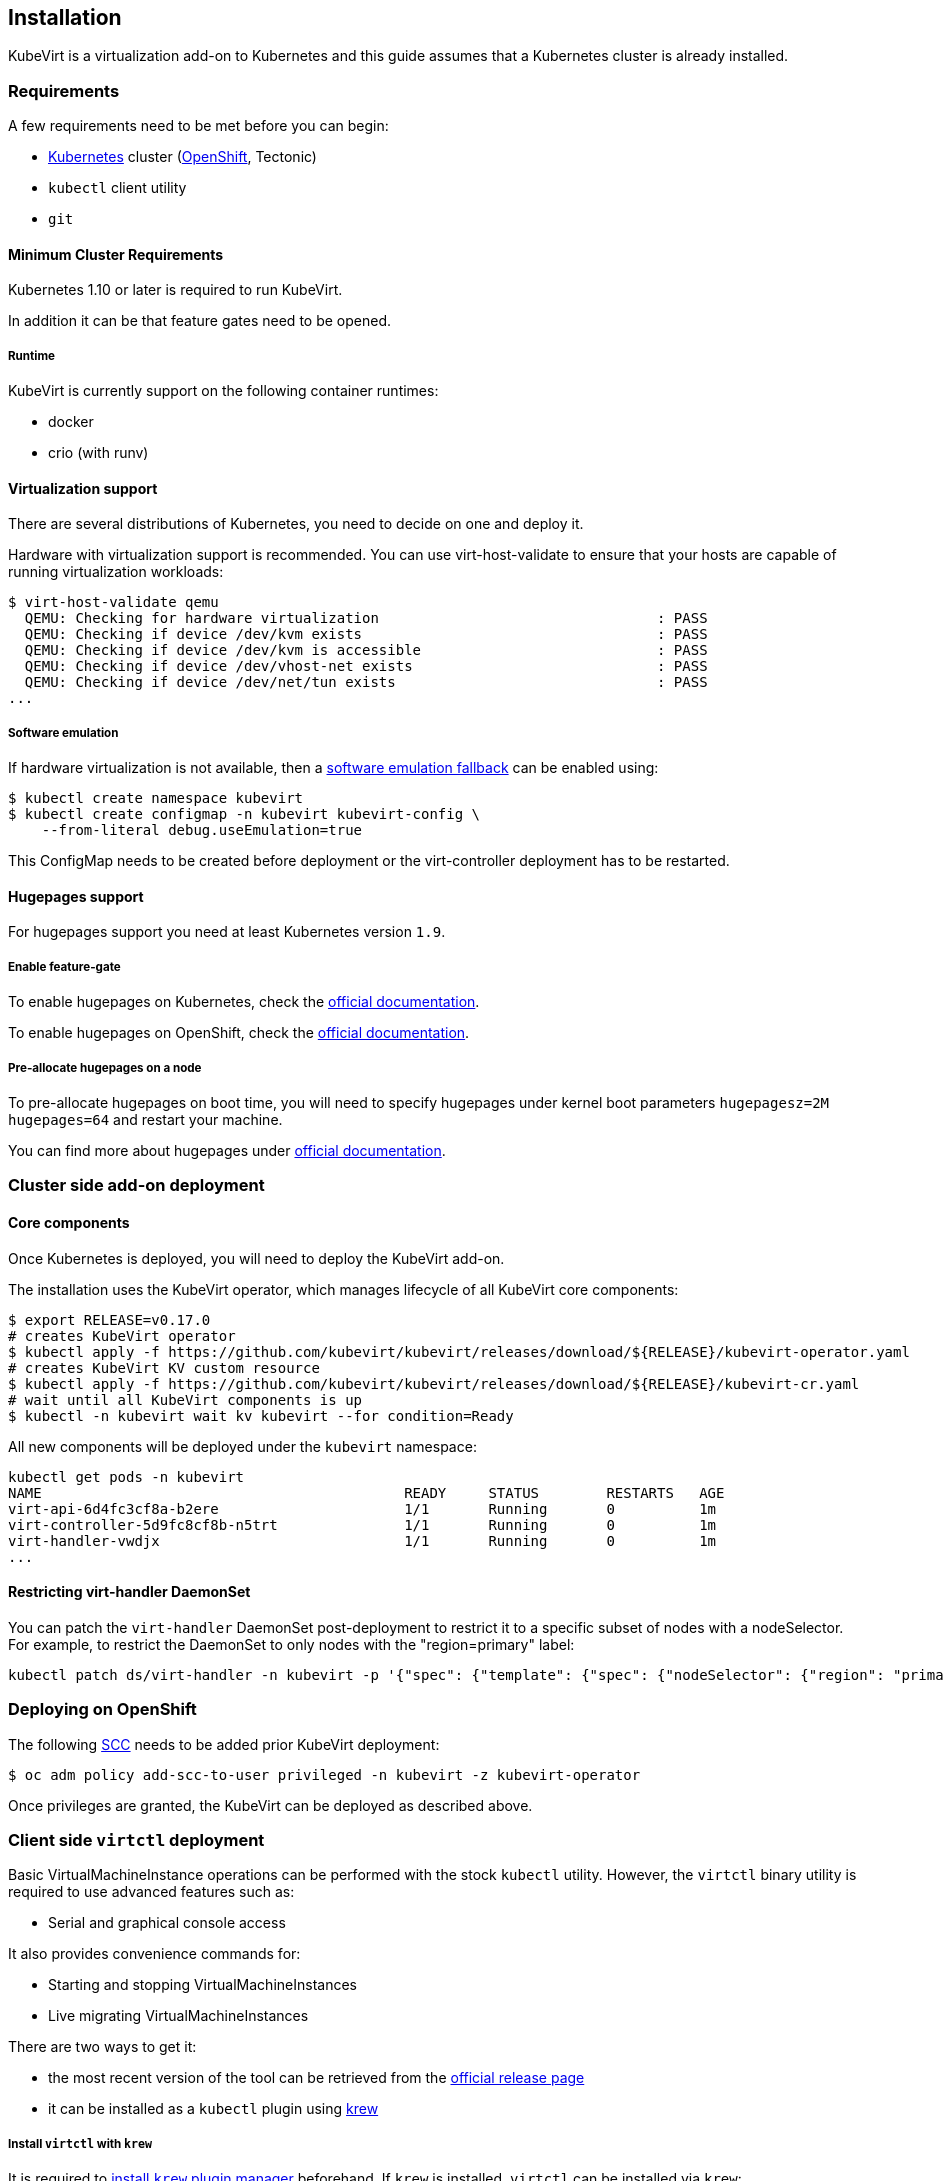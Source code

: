 Installation
------------

KubeVirt is a virtualization add-on to Kubernetes and this guide assumes
that a Kubernetes cluster is already installed.

Requirements
~~~~~~~~~~~~

A few requirements need to be met before you can begin:

* https://kubernetes.io[Kubernetes] cluster
(https://github.com/openshift/origin[OpenShift], Tectonic)
* `kubectl` client utility
* `git`

Minimum Cluster Requirements
^^^^^^^^^^^^^^^^^^^^^^^^^^^^

Kubernetes 1.10 or later is required to run KubeVirt.

In addition it can be that feature gates need to be opened.

Runtime
+++++++

KubeVirt is currently support on the following container runtimes:

* docker
* crio (with runv)

Virtualization support
^^^^^^^^^^^^^^^^^^^^^^

There are several distributions of Kubernetes, you need to decide on one
and deploy it.

Hardware with virtualization support is recommended. You can use
virt-host-validate to ensure that your hosts are capable of running
virtualization workloads:

[source,bash]
----
$ virt-host-validate qemu
  QEMU: Checking for hardware virtualization                                 : PASS
  QEMU: Checking if device /dev/kvm exists                                   : PASS
  QEMU: Checking if device /dev/kvm is accessible                            : PASS
  QEMU: Checking if device /dev/vhost-net exists                             : PASS
  QEMU: Checking if device /dev/net/tun exists                               : PASS
...
----

Software emulation
++++++++++++++++++

If hardware virtualization is not available, then a
https://github.com/kubevirt/kubevirt/blob/master/docs/software-emulation.md[software
emulation fallback] can be enabled using:

....
$ kubectl create namespace kubevirt
$ kubectl create configmap -n kubevirt kubevirt-config \
    --from-literal debug.useEmulation=true
....

This ConfigMap needs to be created before deployment or the
virt-controller deployment has to be restarted.

Hugepages support
^^^^^^^^^^^^^^^^^

For hugepages support you need at least Kubernetes version `1.9`.

Enable feature-gate
+++++++++++++++++++

To enable hugepages on Kubernetes, check the
https://kubernetes.io/docs/tasks/manage-hugepages/scheduling-hugepages/[official
documentation].

To enable hugepages on OpenShift, check the
https://docs.openshift.org/3.9/scaling_performance/managing_hugepages.html#huge-pages-prerequisites[official
documentation].

Pre-allocate hugepages on a node
++++++++++++++++++++++++++++++++

To pre-allocate hugepages on boot time, you will need to specify
hugepages under kernel boot parameters `hugepagesz=2M hugepages=64` and
restart your machine.

You can find more about hugepages under
https://www.kernel.org/doc/Documentation/vm/hugetlbpage.txt[official
documentation].

Cluster side add-on deployment
~~~~~~~~~~~~~~~~~~~~~~~~~~~~~~

Core components
^^^^^^^^^^^^^^^

Once Kubernetes is deployed, you will need to deploy the KubeVirt
add-on.

The installation uses the KubeVirt operator, which manages lifecycle of all KubeVirt core components:

[source,bash]
----
$ export RELEASE=v0.17.0
# creates KubeVirt operator
$ kubectl apply -f https://github.com/kubevirt/kubevirt/releases/download/${RELEASE}/kubevirt-operator.yaml
# creates KubeVirt KV custom resource
$ kubectl apply -f https://github.com/kubevirt/kubevirt/releases/download/${RELEASE}/kubevirt-cr.yaml
# wait until all KubeVirt components is up
$ kubectl -n kubevirt wait kv kubevirt --for condition=Ready
----

All new components will be deployed under the `kubevirt` namespace:

[source,bash]
----
kubectl get pods -n kubevirt
NAME                                           READY     STATUS        RESTARTS   AGE
virt-api-6d4fc3cf8a-b2ere                      1/1       Running       0          1m
virt-controller-5d9fc8cf8b-n5trt               1/1       Running       0          1m
virt-handler-vwdjx                             1/1       Running       0          1m
...
----

Restricting virt-handler DaemonSet
^^^^^^^^^^^^^^^^^^^^^^^^^^^^^^^^^^

You can patch the `virt-handler` DaemonSet post-deployment to restrict it to a specific subset of nodes with
a nodeSelector. For example, to restrict the DaemonSet to only nodes with the "region=primary" label:

[source, bash]
----
kubectl patch ds/virt-handler -n kubevirt -p '{"spec": {"template": {"spec": {"nodeSelector": {"region": "primary"}}}}}'
----

Deploying on OpenShift
~~~~~~~~~~~~~~~~~~~~~~

The following
https://docs.openshift.com/container-platform/3.11/admin_guide/manage_scc.html[SCC]
needs to be added prior KubeVirt deployment:

[source,bash]
----
$ oc adm policy add-scc-to-user privileged -n kubevirt -z kubevirt-operator
----

Once privileges are granted, the KubeVirt can be deployed as described above.

Client side `virtctl` deployment
~~~~~~~~~~~~~~~~~~~~~~~~~~~~~~~~

Basic VirtualMachineInstance operations can be performed with the stock
`kubectl` utility. However, the `virtctl` binary utility is required to
use advanced features such as:

* Serial and graphical console access

It also provides convenience commands for:

* Starting and stopping VirtualMachineInstances
* Live migrating VirtualMachineInstances

There are two ways to get it:

* the most recent version of the tool can be retrieved from the
https://github.com/kubevirt/kubevirt/releases[official release page]
* it can be installed as a `kubectl` plugin using https://krew.dev/[krew]

===== Install `virtctl` with `krew`

It is required to https://github.com/kubernetes-sigs/krew/#installation[install `krew` plugin manager] beforehand.
If `krew` is installed, `virtctl` can be installed via `krew`:

[source,bash]
----
$ kubectl krew install virt
----

Then `virtctl` can be used as a kubectl plugin. For a list of available commands run:

[source,bash]
----
$ kubectl virt help
----

Every occurrence throughout this guide of

[source,bash]
----
$ ./virtctl <command>...
----

should then be read as

[source,bash]
----
$ kubectl virt <command>...
----


From Service Catalog as an APB
^^^^^^^^^^^^^^^^^^^^^^^^^^^^^^

You can find KubeVirt in the OpenShift Service Catalog and install it
from there. In order to do that please follow the documentation in the
https://github.com/ansibleplaybookbundle/kubevirt-apb[KubeVirt APB
repository].

Using Ansible playbooks
^^^^^^^^^^^^^^^^^^^^^^^

The https://github.com/kubevirt/kubevirt-ansible[kubevirt-ansible]
project provides a collection of playbooks that installs KubeVirt and
it’s related components on top of OpenShift or Kubernetes clusters.

Deploying from Source
~~~~~~~~~~~~~~~~~~~~~

See the
https://github.com/kubevirt/kubevirt/blob/master/docs/getting-started.md[Developer
Getting Started Guide] to understand how to build and deploy KubeVirt
from source.

Installing network plugins (optional)
~~~~~~~~~~~~~~~~~~~~~~~~~~~~~~~~~~~~~

KubeVirt alone does not bring any additional network plugins, it just
allows user to utilize them. If you want to attach your VMs to multiple
networks (Multus CNI) or have full control over L2 (OVS CNI), you need
to deploy respective network plugins. For more information, refer to
https://github.com/kubevirt/ovs-cni/blob/master/docs/deployment-on-arbitrary-cluster.md[OVS
CNI installation guide].

______________________________________________________________________________________________________________________________________________________
Note: KubeVirt Ansible
https://github.com/kubevirt/kubevirt-ansible/tree/master/playbooks#network[network
playbook] installs these plugins by default.
______________________________________________________________________________________________________________________________________________________

Installing Web User Interface (optional)
~~~~~~~~~~~~~~~~~~~~~~~~~~~~~~~~~~~~~~~~
When the KubeVirt is installed on OpenShift, the Web User Interface can be used to administer the virtual
machines and other entities in the cluster in addition to the command line tools.

The Web UI is installed by default within the kubevirt-ansible flow as described above.

The Web UI URL can be retrieved from its Route object:
----
$ oc get route console -n kubevirt-web-ui
----

For manual installation, see https://github.com/kubevirt/web-ui-operator/blob/master/README.md[the web-ui-operator README] file.

For additional details, see the https://github.com/kubevirt/web-ui[Web User Interface project].

______________________________________________________________________________________________________________________________________________________
Note: Kubevirt Web UI ansible playbook can be found https://github.com/kubevirt/kubevirt-ansible/blob/master/playbooks/kubevirt_web_ui.yml[here].
______________________________________________________________________________________________________________________________________________________

Update
~~~~~~

Zero downtime rolling updates are supported starting with release `v0.17.0`
onward. Updating from any release prior to the KubeVirt `v0.17.0` release is
not supported.
 
Updates are triggered one of two ways.

1. By changing the imageTag value in the KubeVirt CR's spec.

For example, updating from `v0.17.0-alpha.1` to `v0.17.0` is as simple as
patching the KubeVirt CR with the `imageTag: v0.17.0` value. From there the
KubeVirt operator will begin the process of rolling out the new version of
KubeVirt. Existing VM/VMIs will remain uninterrupted both during and after
the update succeeds.

[source,bash]
----
$ kubectl patch kv kubevirt -n kubevirt --type=json -p '[{ "op": "add", "path": "/spec/imageTag", "value": "v0.17.0" }]'
----

2. Or, by updating the kubevirt operator if no imageTag value is set.

When no imageTag value is set in the kubevirt CR, the system assumes that the
version of KubeVirt is locked to the version of the operator. This means that
updating the operator will result in the underlying KubeVirt installation being
updated as well.

[source,bash]
----
$ export RELEASE=v0.17.0
$ kubectl apply -f https://github.com/kubevirt/kubevirt/releases/download/${RELEASE}/kubevirt-operator.yaml
----


The first way provides a fine granular approach where you have full control
over what version of KubeVirt is installed independently of what version of
the KubeVirt operator you might be running. The second approach allows you to
lock both the operator and operand to the same version.

Newer KubeVirt may require additional or extended RBAC rules. In this case, the #1 update method may fail,
because the virt-operator present in the cluster doesn't have these RBAC rules itself.
In this case, you need to update the `virt-operator` first, and then proceed to update kubevirt.
See https://github.com/kubevirt/kubevirt/issues/2533[this issue for more details].

Delete
~~~~~~

To delete the KubeVirt you should first to delete `KubeVirt` custom resource and then delete the KubeVirt operator:

[source,bash]
----
$ export RELEASE=v0.17.0
$ kubectl delete -f https://github.com/kubevirt/kubevirt/releases/download/${RELEASE}/kubevirt-cr.yaml
$ kubectl delete -f https://github.com/kubevirt/kubevirt/releases/download/${RELEASE}/kubevirt-operator.yaml
----

______________________________________________________________________________________________________________________________________________________
Note: If by mistake you deleted the operator first, the KV custom resource will stuck in the `Terminatig` state,
to fix it, delete manually finalizer from the resource.

[source,bash]
----
$ kubectl -n kubevirt patch kv kubevirt --type=json -p '[{ "op": "remove", "path": "/metadata/finalizers" }]'
----
______________________________________________________________________________________________________________________________________________________
